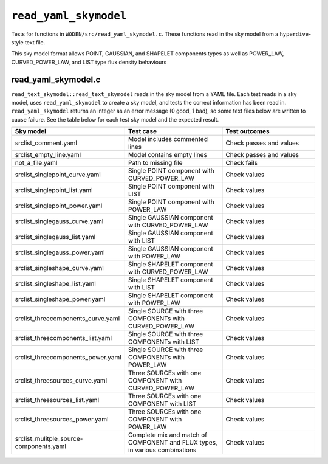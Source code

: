 ``read_yaml_skymodel``
=========================
Tests for functions in ``WODEN/src/read_yaml_skymodel.c``. These functions
read in the sky model from a ``hyperdive``-style text file.

This sky model format allows POINT, GAUSSIAN, and SHAPELET components types as
well as POWER_LAW, CURVED_POWER_LAW, and LIST type flux density behaviours

read_yaml_skymodel.c
*********************************
``read_text_skymodel::read_text_skymodel`` reads in the sky model from a YAML
file. Each test reads in a sky model, uses ``read_yaml_skymodel`` to
create a sky model, and tests the correct information has been read in.
``read_yaml_skymodel`` returns an integer as an error message (0 good, 1 bad),
so some text files below are written to cause failure. See the table below
for each test sky model and the expected result.

.. list-table::
   :widths: 25 25 25
   :header-rows: 1

   * - Sky model
     - Test case
     - Test outcomes
   * - srclist_comment.yaml
     - Model includes commented lines
     - Check passes and values
   * - srclist_empty_line.yaml
     - Model contains empty lines
     - Check passes and values
   * - not_a_file.yaml
     - Path to missing file
     - Check fails
   * - srclist_singlepoint_curve.yaml
     - Single POINT component with CURVED_POWER_LAW
     - Check values
   * - srclist_singlepoint_list.yaml
     - Single POINT component with LIST
     - Check values
   * - srclist_singlepoint_power.yaml
     - Single POINT component with POWER_LAW
     - Check values
   * - srclist_singlegauss_curve.yaml
     - Single GAUSSIAN component with CURVED_POWER_LAW
     - Check values
   * - srclist_singlegauss_list.yaml
     - Single GAUSSIAN component with LIST
     - Check values
   * - srclist_singlegauss_power.yaml
     - Single GAUSSIAN component with POWER_LAW
     - Check values
   * - srclist_singleshape_curve.yaml
     - Single SHAPELET component with CURVED_POWER_LAW
     - Check values
   * - srclist_singleshape_list.yaml
     - Single SHAPELET component with LIST
     - Check values
   * - srclist_singleshape_power.yaml
     - Single SHAPELET component with POWER_LAW
     - Check values
   * - srclist_threecomponents_curve.yaml
     - Single SOURCE with three COMPONENTs with CURVED_POWER_LAW
     - Check values
   * - srclist_threecomponents_list.yaml
     - Single SOURCE with three COMPONENTs with LIST
     - Check values
   * - srclist_threecomponents_power.yaml
     - Single SOURCE with three COMPONENTs with POWER_LAW
     - Check values
   * - srclist_threesources_curve.yaml
     - Three SOURCEs with one COMPONENT with CURVED_POWER_LAW
     - Check values
   * - srclist_threesources_list.yaml
     - Three SOURCEs with one COMPONENT with LIST
     - Check values
   * - srclist_threesources_power.yaml
     - Three SOURCEs with one COMPONENT with POWER_LAW
     - Check values
   * - srclist_mulitple_source-components.yaml
     - Complete mix and match of COMPONENT and FLUX types, in various combinations
     - Check values
